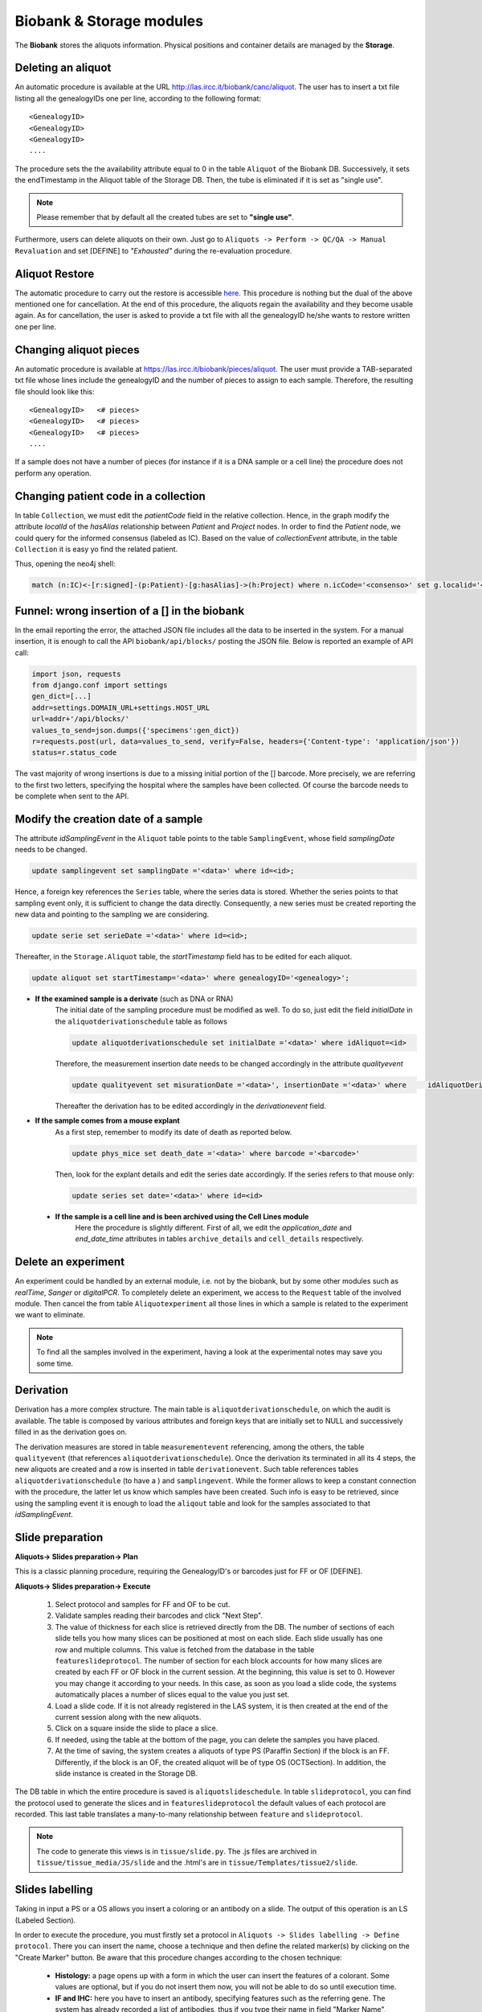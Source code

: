 *************************
Biobank & Storage modules
*************************

The **Biobank** stores the aliquots information. Physical positions and container details are managed by the **Storage**.


.. _deleting_an_aliquot:

Deleting an aliquot
###################

An automatic procedure is available at the URL http://las.ircc.it/biobank/canc/aliquot. The user has to insert a txt file listing all the genealogyIDs one per line, according to the following format::

	<GenealogyID>
	<GenealogyID>
	<GenealogyID>
	....
	

The procedure sets the the availability attribute equal to 0 in the table ``Aliquot`` of the Biobank DB. Successively, it sets the endTimestamp in the Aliquot table of the Storage DB. Then, the tube is eliminated if it is set as "single use".

.. note::  Please remember that by default all the created tubes are set to **"single use"**.

Furthermore, users can delete aliquots on their own. Just go to ``Aliquots -> Perform -> QC/QA -> Manual Revaluation`` and set [DEFINE] to *"Exhausted"* during the re-evaluation procedure.


Aliquot Restore
###################
The automatic procedure to carry out the restore is accessible `here`_. This procedure is nothing but the dual of the above mentioned one for cancellation. At the end of this procedure, the aliquots regain the availability and they become usable again. As for cancellation, the user is asked to provide a txt file with all the genealogyID he/she wants to restore written one per line.

.. _here: http://las.ircc.it/biobank/restore/aliquot



Changing aliquot pieces
#######################
An automatic procedure is available at https://las.ircc.it/biobank/pieces/aliquot. The user must provide a TAB-separated txt file whose lines include the genealogyID and the number of pieces to assign to each sample.
Therefore, the resulting file should look like this: ::

	<GenealogyID>	<# pieces>
	<GenealogyID>	<# pieces>
	<GenealogyID>	<# pieces>
	....

If a sample does not have a number of pieces (for instance if it is a DNA sample or a cell line) the procedure does not perform any operation.


Changing patient code in a collection
######################################
In table ``Collection``, we must edit the *patientCode* field in the relative collection.
Hence, in the graph modify the attribute *localId* of the *hasAlias* relationship between *Patient* and *Project* nodes. 
In order to find the *Patient* node, we could query for the informed consensus (labeled as IC). Based on the value of *collectionEvent* attribute, in the table ``Collection`` it is easy yo find the related patient.

Thus, opening the neo4j shell:

.. code:: cypher

	match (n:IC)<-[r:signed]-(p:Patient)-[g:hasAlias]->(h:Project) where n.icCode='<consenso>' set g.localid='<codice_paziente>' return g


Funnel: wrong insertion of a [] in the biobank
##############################################
In the email reporting the error, the attached JSON file includes all the data to be inserted in the system. For a manual insertion, it is enough to call the API ``biobank/api/blocks/`` posting the JSON file.
Below is reported an example of API call:

.. code::

	import json, requests
	from django.conf import settings
	gen_dict=[...]
	addr=settings.DOMAIN_URL+settings.HOST_URL
	url=addr+'/api/blocks/'
	values_to_send=json.dumps({'specimens':gen_dict})
	r=requests.post(url, data=values_to_send, verify=False, headers={'Content-type': 'application/json'})
	status=r.status_code

The vast majority of wrong insertions is due to a missing initial portion of the [] barcode. More precisely, we are referring to the first two letters, specifying the hospital where the samples have been collected. Of course the barcode needs to be complete when sent to the API.


Modify the creation date of a sample
####################################
The attribute *idSamplingEvent* in the ``Aliquot`` table points to the table ``SamplingEvent``, whose field *samplingDate* needs to be changed.

.. code:: sql

	update samplingevent set samplingDate ='<data>' where id=<id>;

Hence, a foreign key references the ``Series`` table, where the series data is stored. Whether the series points to that sampling event only, it is sufficient to change the data directly. Consequently, a new series must be created reporting the new data and pointing to the sampling we are considering.

.. code:: sql

	update serie set serieDate ='<data>' where id=<id>;

Thereafter, in the ``Storage.Aliquot`` table, the *startTimestamp* field has to be edited for each aliquot.

.. code:: sql

	update aliquot set startTimestamp='<data>' where genealogyID='<genealogy>';

- **If the examined sample is a derivate** (such as DNA or RNA)
    ::

    The initial date of the sampling procedure must be modified as well. To do so, just edit the field *initialDate* in the ``aliquotderivationschedule`` table as follows
  

    .. code:: sql

        update aliquotderivationschedule set initialDate ='<data>' where idAliquot=<id>
    
        
    Therefore, the measurement insertion date needs to be changed accordingly in the attribute *qualityevent*
    
    .. code:: sql
    
        update qualityevent set misurationDate ='<data>', insertionDate ='<data>' where     idAliquotDerivationSchedule =<id>
    
    Thereafter the derivation has to be edited accordingly in the *derivationevent* field.

- **If the sample comes from a mouse explant**
    ::

    As a first step, remember to modify its date of death as reported below.

    .. code:: sql

        update phys_mice set death_date ='<data>' where barcode ='<barcode>'

    Then, look for the explant details and edit the series date accordingly. If the series refers to that mouse only:

    .. code:: sql

        update series set date='<data>' where id=<id>

 - **If the sample is a cell line and is been archived using the Cell Lines module**
 	::

 	Here the procedure is slightly different. First of all, we edit the *application_date* and *end_date_time* attributes in tables ``archive_details`` and ``cell_details`` respectively.


Delete an experiment
####################
An experiment could be handled by an external module, i.e. not by the biobank, but by some other modules such as *realTime*, *Sanger* or *digitalPCR*.
To completely delete an experiment, we access to the ``Request`` table of the involved module. Then cancel the from table ``Aliquotexperiment`` all those lines in which a sample is related to the experiment we want to eliminate.

.. note::  To find all the samples involved in the experiment, having a look at the experimental notes may save you some time.


Derivation
##########
Derivation has a more complex structure. The main table is ``aliquotderivationschedule``, on which the audit is available. The table is composed by various attributes and foreign keys that are initially set to NULL and successively filled in as the derivation goes on.

The derivation measures are stored in table ``measurementevent`` referencing, among the others, the table ``qualityevent`` (that references ``aliquotderivationschedule``). Once the derivation its terminated in all its 4 steps, the new aliquots are created and a row is inserted in table ``derivationevent``. Such table references tables ``aliquotderivationschedule`` (to have a ) and ``samplingevent``. While the former allows to keep a constant connection with the procedure, the latter let us know which samples have been created. Such info is easy to be retrieved, since using the sampling event it is enough to load the ``aliqout`` table and look for the samples associated to that *idSamplingEvent*.


Slide preparation
#################

**Aliquots-> Slides preparation-> Plan**

This is a classic planning procedure, requiring the GenealogyID's or barcodes just for FF or OF [DEFINE]. 

**Aliquots-> Slides preparation-> Execute**

	1. Select protocol and samples for FF and OF to be cut.
	2. Validate samples reading their barcodes and click "Next Step".
	3. The value of thickness for each slice is retrieved directly from the DB. The number of sections of each slide tells you how many slices can be positioned at most on each slide. Each slide usually has one row and multiple columns. This value is fetched from the database in the table ``featureslideprotocol``. The number of section for each block accounts for how many slices are created by each FF or OF block in the current session. At the beginning, this value is set to 0. However you may change it according to your needs. In this case, as soon as you load a slide code, the systems automatically places a number of slices equal to the value you just set.
	4. Load a slide code. If it is not already registered in the LAS system, it is then created at the end of the current session along with the new aliquots.
	5. Click on a square inside the slide to place a slice.
	6. If needed, using the table at the bottom of the page, you can delete the samples you have placed.
	7. At the time of saving, the system creates a aliquots of type PS (Paraffin Section) if the block is an FF. Differently, if the block is an OF, the created aliquot will be of type OS (OCTSection). In addition, the slide instance is created in the Storage DB.

The DB table in which the entire procedure is saved is ``aliquotslideschedule``. In table ``slideprotocol``, you can find the protocol used to generate the slices and in ``featureslideprotocol`` the default values of each protocol are recorded. This last table translates a many-to-many relationship between ``feature`` and ``slideprotocol``.

.. note:: The code to generate this views is in ``tissue/slide.py``. The .js files are archived in ``tissue/tissue_media/JS/slide`` and the .html's are in ``tissue/Templates/tissue2/slide``.


Slides labelling
################

Taking in input a PS or a OS allows you insert a coloring or an antibody on a slide. The output of this operation is an LS (Labeled Section).

In order to execute the procedure, you must firstly set a protocol in ``Aliquots -> Slides labelling -> Define protocol``.
There you can insert the name, choose a technique and then define the related marker(s) by clicking on the "Create Marker" button. Be aware that this procedure changes according to the chosen technique:

	- **Histology:** a page opens up with a form in which the user can insert the features of a colorant. Some values are optional, but if you do not insert them now, you will not be able to do so until execution time.
	- **IF and IHC:** here you have to insert an antibody, specifying features such as the referring gene. The system has already recorded a list of antibodies, thus if you type their name in field "Marker Name", you can pick the right one choosing among the auto-complete results.
	- **FISH, CISH and RNAScope:** this category requires a probe. When you click "Create Marker" you are redirected to the *Annotation* module in which you can insert the probe name and the nucleotide sequence to find the right alignment on the genome.

**Aliquots-> Slides labelling-> Plan**

This is a canonical planning procedure, but only PS and OS aliquots are accepted.

**Aliquots-> Slides labelling-> Execute**

	1. Validate the samples via barcode reading and click "Next Step".
	2. In the left-hand side of the screen the slides are displayed, while the right-hand side is aimed to protocol choice of which, once selected, you will be able to see all parameters. The coloring takes place by clicking on the slide representing the desired aliquot. Thereafter, it changes color. Notice that each protocol has its own random color picked by the system on-the-fly. At the bottom of the page it is possible to delete all the operations form the beginning of the procedure.
	3. To avoid planning operations you can insert the slide directly and coloring jumping that phase. Just specify the GenealogyID or the slide code in the top-left field.
	4. At the end of the procedure the aliquot representing the colored slice is discarded and substituted with a new one of type LS.

**Aliquots-> Slides labelling-> Files-> Insert**

This screen shows the list of slides colored in the sessions that are still ongoing. Here you can also insert any file related to a slide that has been processed by the LAS system in the past and whose pictures have been already acquired. It is enough to insert the GenealogyID or the slide code in the top-left field. To consider each file unambiguously, at each file a new name is assigned (editable by the user if needed). this name is made up by the first figures of the GenealogyID, the coloring protocol name and, in closing, by the date.

From now on, the LAS will refer to that particular file using only this newly-created name. Whether the slide does not have any associated pictures, it is enough to check the voice "No File" and the insertion procedure terminates.

**Aliquots-> Slides labelling-> Files-> View/Download**

In the left-hand-hand side of the screen, the fields to create a slide are displayed (in the ``GenealogyID`` field you can insert only the first characters of the code). Once clicked "Search File", the slides appear on the right and by clicking on each of them, a windows pops up showing all the related files.

At this point, selecting one or more pictures one may decide to download them or to see them directly in the screen as a classic gallery.

**Aliquots-> Slides labelling-> Files-> Delete**

Once found the slide by means of the classic search filters, the related files become visible and the user can decide to delete one or more of them.

The file itself is not physically deleted: the system just appends its cancellation date and the operator identifier in the table ``labelfile``, containing the linking between the slide and the file. In such a way, that file will not be loaded anymore in the gallery of that slide.

**Aliquots-> Slides labelling-> Insert analysis result**

This procedure is still not complete. Indeed it is available in the trunk only. It allows to save the results of the analysis on a specific slide.

**Involved tables**:

	- ``aliquotlabelschedule`` is the table in which the procedure is saved.
	- ``labelprotocol`` stores the protocols.
	- ``labelfeature`` contains the features.
	- ``labelprotocollabelfeature`` translates the many-to-many relationship between the last two.
	- ``labelmarker`` containing the markers (antibodies, probes, ...).
	- ``labelmarkerlabelfeature`` translates the many-to-many relationship between ``labelmarker`` and ``labelfeature``.
	- ``labelconfiguration`` includes the created configurations saved with the common name *"configuration_n"*, where *n* is a progressive number.
	- ``labelfile`` lists the saved files and has a foreign key in ``aliquotlabelschedule`` towards ``labelconfiguration``.
	- ``labelconfigurationlabelfeature`` stores the specific values for each configuration.

.. note:: 
	You can find the code to design these views in ``tissue/label.py``. 
	The .js files are in ``tissue/tissue_media/JS/label``, while the .html's are in ``tissue/Templates/tissue2/label``.


Experiments
###########

The planning procedure is the same as in the *Derivation* module. This view has an additional section to insert files in ``Experiments-> Execute-> Other-> Upload results``. There you can see the pending experiments to which you can associate one or more files (of any kind) that are saved in Mongo via the *repmanager*. Using a drop-down menu, you can eventually select a label to identify the type of file loaded.

The view in ``Experiments-> View results-> Other`` allows to retrieve information about a specific experiment and download its related files (if loaded in the previous screen). the search can be improved using some dedicated filters.


**Involved tables**:

	- ``aliquotexperiment`` is the table in which the experiments are saved.
	- ``experimentfile`` stores the files and has a foreign key towards ``aliquotexperiment`` and ``filetype`` in order to easily understand the filetype chosen by the user.
	- ``filetypeexperiment`` is a controlled vocabulary to easily retrieve which filetypes are supported by each experiment. It basically translates a many-to-many relationship between ``filetype`` and ``experiment``..

.. note:: 
	The code to design these views is in ``tissue/experiment.py``. 
	The .js files are in ``tissue/tissue_media/JS/decrease`, while the .html's are in ``tissue/Templates/tissue2/update``.


Fingerprinting
##############

This section is still under construction. The code is in the trunk at ``catissue/tissue/fingerPrinting.py``.

In this file is coded the function *"NotAvailable"* that is already in production and allows to associate a list of aliquots to a certain WG. Therefore, if you want to lock some samples you have to firstly assign them to the QCInspector_WG so that the users cannot see them anymore.

To reverse this operation (so, to unlock) you have to re-assign to the WG they originally belong to. To do so, insert a file with a list of GenealogyIDs (or initial part of them). Next to each code the user must write *True* or *False*.

	- In case of **True**, the functions retrieves all the bioentities (aliquots, mice, cell lines) starting with that GenealogyID. Then in the graph, starting from that nodes it traverses all the tree till the leaves and changes the WG to all.

	- In case of **False** the procedure affects only the nodes that actually begins with that GenealogyID.

The function to correct data based on the results of FP is still under development and is named *"CorrectAliquot"*. An example of file to be inserted in this view is ``catissue/tissue/tissue_media/File_Format/Correct_aliquot.txt.``

Drawing a main logic, there are two big operational branches: *Change* and *Merge*.
	
**Change:** 

Here the user writes on the file the start and destination GenealogyIDs of the parent node to which he/she has to append the root of the sub-tree to be modified. Then, the parent node of this subtrees appended to the node identified as destination by the user, recomputing all the GenealogyIDs for the moved nodes. 

Suppose for instance that Source = ``CRC0300LMX0A02004`` and Destination = ``CRC0222PRX0A02001``. The source mouse becomes so the son of the destination one, creating a new mouse-code based on those already registered in the system. 

For example, mouse ``CRC0300LMX0A02004`` may become ``CRC0300LMX0A03003`` because mice ``...001`` and ``...002`` already exists. 

This is effectively a new mouse creation, but all the procedure seen so far can take place only if in the LAS is already present a vital aliquot to act as father for the new implant. Hence, it must exist an aliquot like ``CRC0222PRX0A02001TUMVT``. Another possibility is to have as source ``CRC0400LMX0A02`` and so take all the mice of step 2 [??]and make them sons of the ``CRC0560PRX0A02003``. Hence, for each source-mouse a new mouse-code will be created associated with a GenealogyID like ``CRC0560PRX0A0300Y`` where *Y* is a progressive number incrementing for every created mouse.


Common operations for the help desk
###################################

Here is a collection of some of the most representative requests received by the LAS Help Desk.

Plate position change
*********************
Here the user basically requires to change the position of a plate within the father container. The steps described below holds as well for the insertion of a new plate.
Indeed, this is just a matter of updating the container, assigning a new ``idFatherContainer`` to the current position in which the plate is located.

Open the mysql shell and use the ``Storage`` database.

.. code:: sql

	mysql> use storage;

Thereafter, comes the update operation:

.. code:: sql

	mysql> update container set idFatherContainer = 'current_FatherID' position = 'current_position' where id = 'New_ID';

Now, to ensure coherence we must set to NULL both the ``idFatherContainer`` and the ``position`` attributes of the current position using an update query similar to the previous one.

As an immediate sanity check, we can simply control if the just-created container is actually full. To do so, it is enough to check the attribute ``full`` of the ``Container`` table (having value 1 if full, 0 if empty).

.. code:: sql
	
	mysql> select * from container where id = New_ID;

Resulting in the row depicted below.

+------------+-----------------+----------------------+------------+----------------------+---------+--------------+------+-------+---------+--------+
| id         | idContainerType | idFatherContainer    | idGeometry | position             | barcode | availability | full | owner | present | oneUse |
+============+=================+======================+============+======================+=========+==============+======+=======+=========+========+
| **New_ID** |               2 | **current_FatherID** |          2 | **current_position** | 01|D3   |            1 |  *1* | NULL  |       1 |      1 |
+------------+-----------------+----------------------+------------+----------------------+---------+--------------+------+-------+---------+--------+


Tubes swap
**********
Sometimes the user may want to swap the position of two tubes within the same plate.

Suppose to have the following scenario:
	- Tube **T101** in plate **P1**, position **POS_1**
	- Tube **T202** in plate **P1**, position **POS_2**

and want to swap the tubes. Please notice that both T101 and T202 are genealogyIDs.

Open the mysql shell and use the ``Storage`` database.

.. code:: sql

	mysql> use storage;

Then let's find the aliquot with the corresponding genealogyID. We basically select ``id_container``, ``barcode``, ``position``, ``id_aliquot`` and ``genealogyID`` where genealogyIDs T1 and T2 appears. Here we just look for a part of the genealogyID since it may be partial, or omitted in some parts by the user who may not specify the full GenealogyID code.

.. code:: sql

	mysql> select c.id, c.barcode, c.position, c1.barcode, a.id, genealogyID  from container c, container c1,  aliquot a where c.id=a.idContainer and c.idFatherContainer=c1.id and genealogyID like 'T1%';

+--------+------------+----------+------------+--------+----------------------------+
| id     | barcode    | position | barcode    | id     | genealogyID                |
+========+============+==========+============+========+============================+
| 258510 | NUKQ066731 | A11      | P2         | 387165 | T103                       |
+--------+------------+----------+------------+--------+----------------------------+
| 258511 | NUKQ066740 | A12      | P2         | 387166 | T105                       |
+--------+------------+----------+------------+--------+----------------------------+
| 258462 | NUKQ062425 | E12      | P3         | 387169 | T115                       |
+--------+------------+----------+------------+--------+----------------------------+
| 258273 | NUJC349169 | F5       | P1         | 387453 | T109                       |
+--------+------------+----------+------------+--------+----------------------------+
| 258274 | NUJC349178 | F6       | P1         | 387454 | T114                       |
+--------+------------+----------+------------+--------+----------------------------+
| 258275 | NUJC349187 | **POS_1**| **P1**     | 388631 | **T101**                   |
+--------+------------+----------+------------+--------+----------------------------+

And the same for tube **T2**.
Then we look at the content of positions **POS_1** and **POS_2** in plate **P1**.

.. code:: sql

	mysql> select c.id, c.barcode, c.position, c1.barcode, a.id, genealogyID  from container c, container c1,  aliquot a where c.id=a.idContainer and c.idFatherContainer=c1.id and c1.barcode = 'P1' and c.position in ('POS_1', 'POS_2');

+--------+------------+----------+------------+--------+----------------------------+
| id     | barcode    | position | barcode    | id     | genealogyID                |
+========+============+==========+============+========+============================+
| 258275 | NUJC349187 | **POS_1**| **P1**     | 388631 | **T101**                   |
+--------+------------+----------+------------+--------+----------------------------+
| 258286 | NUJC349293 | **POS_2**| **P1**     | 388642 | **T102**                   |
+--------+------------+----------+------------+--------+----------------------------+

Now it is just a matter of swapping the tubes positions (by means of a ``GenealogyID`` and ``idContainer`` swaps, which is simpler than operate on positions within a plate).

In case of a plate change, just go to table ``Container`` update the ``idFatherContainer`` as well.


Modify plate geometry
*********************
This procedure allows to change the geometry configuration of the containers within a plate.

Opening the mysql shell use the ``Storage`` database.

.. code:: sql

	mysql> use storage;

Then, access table ``Geometry``, that contains all the geometries created so far upon users requests.

.. code:: sql
	
	mysql> select id, name from geometry;

The following rows depicts a portion of the table, storing just the geometry ID along with its name.

+-----+-------+
| id  | name  |
+=====+=======+
|   2 | 1x1   |
+-----+-------+
|   4 | 28x4  |
+-----+-------+
|  13 | 8x12  |
+-----+-------+
|  14 | 4x6   |
+-----+-------+
|  15 | 2x3   |
+-----+-------+

From this table take note of the id's related to the geometry names we are interested in (i.e. the current one and the new one).

Using the table ``Container`` we have to change the geometry id. To do so, run a simple update query involving the Container ID whose geometry we want to edit.

The table is depicted below and it is sufficient to update the ``idGeometry`` field.

.. code:: sql

	mysql> select * from container where id = 'ContainerID';

+-----------------+-----------------+-------------------+------------+----------+-----------------------+--------------+------+-------+---------+--------+
| id              | idContainerType | idFatherContainer | idGeometry | position | barcode               | availability | full | owner | present | oneUse |
+=================+=================+===================+============+==========+=======================+==============+======+=======+=========+========+
| **ContainerID** |               1 |              NULL |      **4** |          | -80C COC Sanyo04 28x4 |            1 |    0 |       |       1 |      0 |
+-----------------+-----------------+-------------------+------------+----------+-----------------------+--------------+------+-------+---------+--------+


.. warning::  Beware that in this scenario we are not modifying the content of a plate at all. We are just changing the geometry configuration. Whether it is relatively safe to change in favor of a bigger geometry (i.e. we expand the plate), it is much more critical when the plate is shrunk. For this reason it is useful to perform a sanity check on data and on the content of a plate.


Change container name
*********************

Here we exemplify the name-change procedure using the case in which a user wants to change the name of a rack from **old_barcode** to **new_barcode**. 
A rack is usually barcoded manually by operators, hence they may require to change their barcodes according to tattributeheir needs.

To do so go to we use the ``Storage`` database.

.. code:: sql

	mysql> use storage;

Then, we firstly identify the rack, i.e. the container whose barcode matches the one specified by the user. Thereafter, we edit the container barcode with its new name via an update query.

.. code:: sql

	mysql> select * from Container where barcode = 'old_barcode';
	mysql> update Container set barcode = 'new_barcode' where barcode = 'old_barcode';

+--------+-----------------+-------------------+------------+----------+-----------------+--------------+------+-------+---------+--------+
| id     | idContainerType | idFatherContainer | idGeometry | position | barcode         | availability | full | owner | present | oneUse |
+========+=================+===================+============+==========+=================+==============+======+=======+=========+========+
| 268241 |              26 |              NULL |         72 |          | **old_barcode** |            1 |    0 | NULL  |       1 |      0 |
+--------+-----------------+-------------------+------------+----------+-----------------+--------------+------+-------+---------+--------+


The barcode is unique inside the system. The next operation is to insert the *father container* associated to the containers belonging to the one we just modified. Firstly it is useful to check the status of some of that containers via a simple select query. The ``FatherContainer`` field has to be updated from the NULL value to that of **new_barcode**. 

Change archiviation date
************************

The following operations exemplify a simple data change in the stored samples.
Suppose to have this scenario, with some imaginary values ad dates and a user asking to correct the archiviation date of the selected samples.

+-----------+-------------------+-------------------+------------+------------------+
| Cell Line | Aliquot           | Sample Barcode    | Wrong Date | Correct Date     |
+===========+===================+===================+============+==================+
| CL001     | Aliquot_GenID_1   | Barcode_1         | 09/05/2018 | 24/04/2018       | 
+-----------+-------------------+-------------------+------------+------------------+
| CL002     | Aliquot_GenID_2   | Barcode_2         | 09/05/2018 | 24/04/2018       | 
+-----------+-------------------+-------------------+------------+------------------+

Such changes require to act on three databases: ``Cells``, ``Storage`` and ``Biobanca``.
The first updates are on ``Cells``.

.. code:: sql

	mysql> use cells;


The dates we are about to modify are located under the attribute *application_date* of table ``archive_details``. In order to inspect them it is enough to issue a nested query on the *id* attribute, referenced by *archive_details_id* of table ``Aliquots``.

.. code:: sql

	mysql> select * from archive_details where id in (select archive_details_id from aliquots where gen_id in ('Aliquot_GenID_1','Aliquot_GenID_2'));

+------+------------------------+-----------+--------+-------------------------+
| id   | experiment_in_vitro_id | events_id | amount | application_date        |
+======+========================+===========+========+=========================+
| 8801 |                   NULL |     99927 |      9 | **2018-05-09 13:37:42** |
+------+------------------------+-----------+--------+-------------------------+
| 8802 |                   NULL |     99925 |      9 | **2018-05-09 13:37:42** |
+------+------------------------+-----------+--------+-------------------------+

Then we run an update querry correcting the wrong application dates. Remember to be coherent with the specified format, inserting a well-formed data (i.e. providing the application hour after the date).

.. code:: sql

	mysql> update archive_details set application_date='2018-04-24 13:37:42' where id in (select archive_details_id from aliquots where gen_id in ('Aliquot_GenID_1','Aliquot_GenID_2'));


Therefore, we have to inspect the ``Storage`` db to correct another timestamp associated to our aliquots.

Recreate Experimental Series
****************************

This paragraph deals with the possibility of a wrong (or partial) writing in the Biobank DB. In the scenario covered here we assume that both the aliquots and the data related to the mouse are missing. Conversely, for the sake of simplicity, we assume that the Storage DB side of such data actually exists.